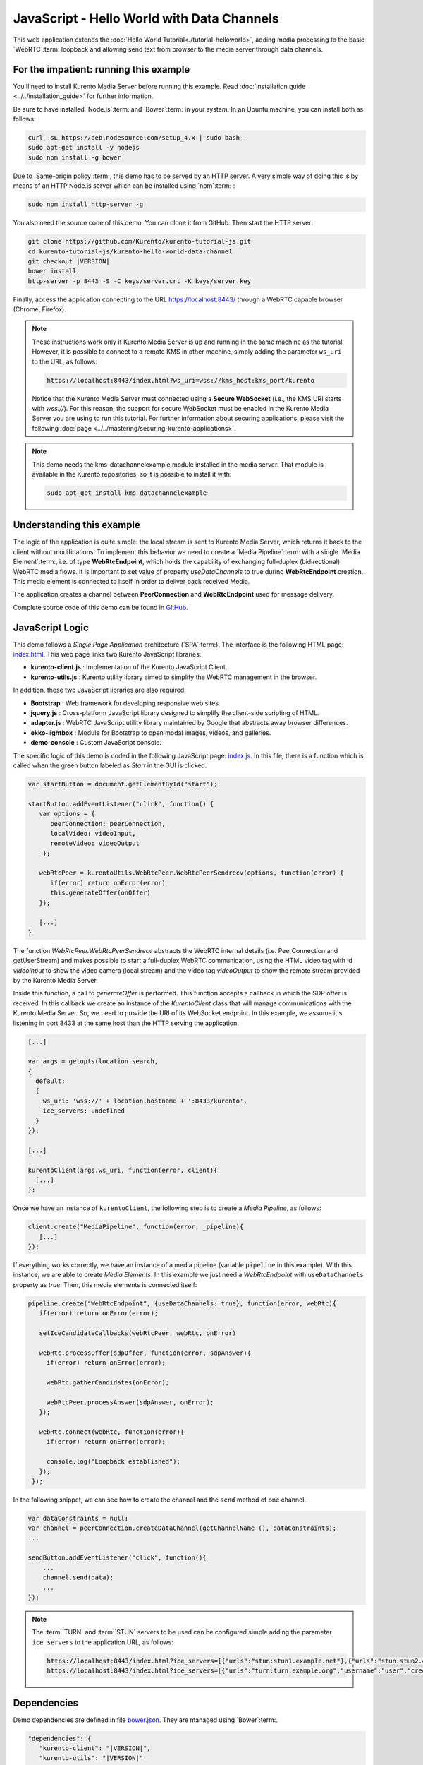 %%%%%%%%%%%%%%%%%%%%%%%%%%%%%%%%%%%%%%%%%%%
JavaScript - Hello World with Data Channels
%%%%%%%%%%%%%%%%%%%%%%%%%%%%%%%%%%%%%%%%%%%

This web application extends the :doc:`Hello World Tutorial<./tutorial-helloworld>`, adding
media processing to the basic `WebRTC`:term: loopback and allowing send text from browser
to the media server through data channels.

For the impatient: running this example
=======================================

You'll need to install Kurento Media Server before running this example.
Read :doc:`installation guide <../../installation_guide>` for further
information.

Be sure to have installed `Node.js`:term: and `Bower`:term: in your system. In
an Ubuntu machine, you can install both as follows:

.. sourcecode:: bash

   curl -sL https://deb.nodesource.com/setup_4.x | sudo bash -
   sudo apt-get install -y nodejs
   sudo npm install -g bower

Due to `Same-origin policy`:term:, this demo has to be served by an HTTP server.
A very simple way of doing this is by means of an HTTP Node.js server which can
be installed using `npm`:term: :

.. sourcecode:: bash

   sudo npm install http-server -g

You also need the source code of this demo. You can clone it from GitHub. Then
start the HTTP server:

.. sourcecode:: bash

    git clone https://github.com/Kurento/kurento-tutorial-js.git
    cd kurento-tutorial-js/kurento-hello-world-data-channel
    git checkout |VERSION|
    bower install
    http-server -p 8443 -S -C keys/server.crt -K keys/server.key

Finally, access the application connecting to the URL https://localhost:8443/
through a WebRTC capable browser (Chrome, Firefox).

.. note::

   These instructions work only if Kurento Media Server is up and running in the same machine
   as the tutorial. However, it is possible to connect to a remote KMS in other machine, simply adding
   the parameter ``ws_uri`` to the URL, as follows:

   .. sourcecode:: bash

      https://localhost:8443/index.html?ws_uri=wss://kms_host:kms_port/kurento

   Notice that the Kurento Media Server must connected using a **Secure WebSocket** (i.e., the KMS URI
   starts with *wss://*). For this reason, the support for secure WebSocket must be enabled in the Kurento
   Media Server you are using to run this tutorial. For further information about securing applications,
   please visit the following :doc:`page <../../mastering/securing-kurento-applications>`.

.. note::

   This demo needs the kms-datachannelexample module installed in the media server. That module is
   available in the Kurento repositories, so it is possible to install it with:


   .. sourcecode:: bash

      sudo apt-get install kms-datachannelexample


Understanding this example
==========================

The logic of the application is quite simple: the local stream is sent to
Kurento Media Server, which returns it back to the client without
modifications. To implement this behavior we need to create a
`Media Pipeline`:term: with a single `Media Element`:term:, i.e. of type
**WebRtcEndpoint**, which holds the capability of exchanging full-duplex
(bidirectional) WebRTC media flows. It is important to set value of property
*useDataChannels* to true during **WebRtcEndpoint** creation. This media element
is connected to itself in order to deliver back received Media.

The application creates a channel between **PeerConnection** and **WebRtcEndpoint**
used for message delivery.

Complete source code of this demo can be found in
`GitHub <https://github.com/Kurento/kurento-tutorial-js/tree/master/kurento-hello-world-data-channel>`_.


JavaScript Logic
================

This demo follows a *Single Page Application* architecture (`SPA`:term:). The
interface is the following HTML page:
`index.html <https://github.com/Kurento/kurento-tutorial-js/blob/master/kurento-hello-world-data-channel/index.html>`_.
This web page links two Kurento JavaScript libraries:

* **kurento-client.js** : Implementation of the Kurento JavaScript Client.

* **kurento-utils.js** : Kurento utility library aimed to simplify the WebRTC
  management in the browser.

In addition, these two JavaScript libraries are also required:

* **Bootstrap** : Web framework for developing responsive web sites.

* **jquery.js** : Cross-platform JavaScript library designed to simplify the
  client-side scripting of HTML.

* **adapter.js** : WebRTC JavaScript utility library maintained by Google that
  abstracts away browser differences.

* **ekko-lightbox** : Module for Bootstrap to open modal images, videos, and
  galleries.

* **demo-console** : Custom JavaScript console.

The specific logic of this demo is coded in the following JavaScript page:
`index.js <https://github.com/Kurento/kurento-tutorial-js/blob/master/kurento-hello-world-data-channel/js/index.js>`_.
In this file, there is a function which is called when the green button labeled
as *Start* in the GUI is clicked.

.. sourcecode:: js

   var startButton = document.getElementById("start");

   startButton.addEventListener("click", function() {
      var options = {
         peerConnection: peerConnection,
         localVideo: videoInput,
         remoteVideo: videoOutput
       };

      webRtcPeer = kurentoUtils.WebRtcPeer.WebRtcPeerSendrecv(options, function(error) {
         if(error) return onError(error)
         this.generateOffer(onOffer)
      });

      [...]
   }

The function *WebRtcPeer.WebRtcPeerSendrecv* abstracts the WebRTC internal
details (i.e. PeerConnection and getUserStream) and makes possible to start a
full-duplex WebRTC communication, using the HTML video tag with id *videoInput*
to show the video camera (local stream) and the video tag *videoOutput* to show
the remote stream provided by the Kurento Media Server.

Inside this function, a call to *generateOffer* is performed. This function
accepts a callback in which the SDP offer is received. In this callback we
create an instance of the *KurentoClient* class that will manage communications
with the Kurento Media Server. So, we need to provide the URI of its WebSocket
endpoint. In this example, we assume it's listening in port 8433 at the same
host than the HTTP serving the application.

.. sourcecode:: js

   [...]

   var args = getopts(location.search,
   {
     default:
     {
       ws_uri: 'wss://' + location.hostname + ':8433/kurento',
       ice_servers: undefined
     }
   });

   [...]

   kurentoClient(args.ws_uri, function(error, client){
     [...]
   };

Once we have an instance of ``kurentoClient``, the following step is to create a
*Media Pipeline*, as follows:

.. sourcecode:: js

   client.create("MediaPipeline", function(error, _pipeline){
      [...]
   });

If everything works correctly, we have an instance of a media pipeline (variable
``pipeline`` in this example). With this instance, we are able to create
*Media Elements*. In this example we just need a *WebRtcEndpoint* with ``useDataChannels`` property
as *true*. Then, this media elements is connected itself:

.. sourcecode:: js

   pipeline.create("WebRtcEndpoint", {useDataChannels: true}, function(error, webRtc){
      if(error) return onError(error);

      setIceCandidateCallbacks(webRtcPeer, webRtc, onError)

      webRtc.processOffer(sdpOffer, function(error, sdpAnswer){
        if(error) return onError(error);

        webRtc.gatherCandidates(onError);

        webRtcPeer.processAnswer(sdpAnswer, onError);
      });

      webRtc.connect(webRtc, function(error){
        if(error) return onError(error);

        console.log("Loopback established");
      });
    });


In the following snippet, we can see how to create the channel and the ``send`` method of one channel.

.. sourcecode:: javascript

   var dataConstraints = null;
   var channel = peerConnection.createDataChannel(getChannelName (), dataConstraints);
   ...

   sendButton.addEventListener("click", function(){
       ...
       channel.send(data);
       ...
   });

.. note::

   The :term:`TURN` and :term:`STUN` servers to be used can be configured simple adding
   the parameter ``ice_servers`` to the application URL, as follows:

   .. sourcecode:: bash

      https://localhost:8443/index.html?ice_servers=[{"urls":"stun:stun1.example.net"},{"urls":"stun:stun2.example.net"}]
      https://localhost:8443/index.html?ice_servers=[{"urls":"turn:turn.example.org","username":"user","credential":"myPassword"}]

Dependencies
============

Demo dependencies are defined in file `bower.json <https://github.com/Kurento/kurento-tutorial-js/blob/master/kurento-hello-world-data-channel/bower.json>`_.
They are managed using `Bower`:term:.

.. sourcecode:: js

   "dependencies": {
      "kurento-client": "|VERSION|",
      "kurento-utils": "|VERSION|"
   }

.. note::

   We are in active development. You can find the latest version of
   Kurento JavaScript Client at `Bower <http://bower.io/search/?q=kurento-client>`_.
